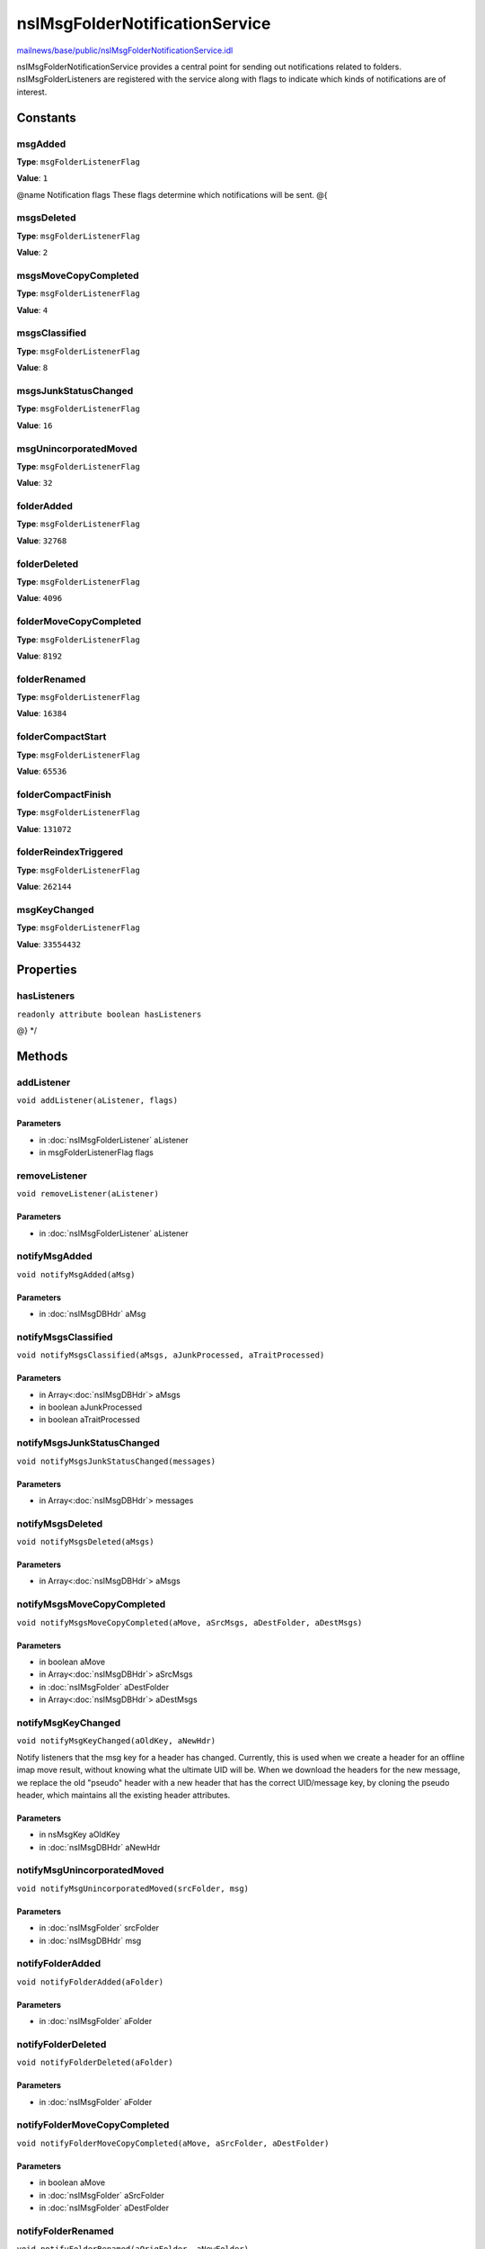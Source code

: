 ===============================
nsIMsgFolderNotificationService
===============================

`mailnews/base/public/nsIMsgFolderNotificationService.idl <https://hg.mozilla.org/comm-central/file/tip/mailnews/base/public/nsIMsgFolderNotificationService.idl>`_

nsIMsgFolderNotificationService provides a central point for sending out
notifications related to folders.
nsIMsgFolderListeners are registered with the service along with flags to
indicate which kinds of notifications are of interest.

Constants
=========

msgAdded
--------

**Type**: ``msgFolderListenerFlag``

**Value**: ``1``

@name Notification flags
These flags determine which notifications will be sent.
@{

msgsDeleted
-----------

**Type**: ``msgFolderListenerFlag``

**Value**: ``2``


msgsMoveCopyCompleted
---------------------

**Type**: ``msgFolderListenerFlag``

**Value**: ``4``


msgsClassified
--------------

**Type**: ``msgFolderListenerFlag``

**Value**: ``8``


msgsJunkStatusChanged
---------------------

**Type**: ``msgFolderListenerFlag``

**Value**: ``16``


msgUnincorporatedMoved
----------------------

**Type**: ``msgFolderListenerFlag``

**Value**: ``32``


folderAdded
-----------

**Type**: ``msgFolderListenerFlag``

**Value**: ``32768``


folderDeleted
-------------

**Type**: ``msgFolderListenerFlag``

**Value**: ``4096``


folderMoveCopyCompleted
-----------------------

**Type**: ``msgFolderListenerFlag``

**Value**: ``8192``


folderRenamed
-------------

**Type**: ``msgFolderListenerFlag``

**Value**: ``16384``


folderCompactStart
------------------

**Type**: ``msgFolderListenerFlag``

**Value**: ``65536``


folderCompactFinish
-------------------

**Type**: ``msgFolderListenerFlag``

**Value**: ``131072``


folderReindexTriggered
----------------------

**Type**: ``msgFolderListenerFlag``

**Value**: ``262144``


msgKeyChanged
-------------

**Type**: ``msgFolderListenerFlag``

**Value**: ``33554432``


Properties
==========

hasListeners
------------

``readonly attribute boolean hasListeners``

@} */

Methods
=======

addListener
-----------

``void addListener(aListener, flags)``

Parameters
^^^^^^^^^^

* in :doc:`nsIMsgFolderListener` aListener
* in msgFolderListenerFlag flags

removeListener
--------------

``void removeListener(aListener)``

Parameters
^^^^^^^^^^

* in :doc:`nsIMsgFolderListener` aListener

notifyMsgAdded
--------------

``void notifyMsgAdded(aMsg)``

Parameters
^^^^^^^^^^

* in :doc:`nsIMsgDBHdr` aMsg

notifyMsgsClassified
--------------------

``void notifyMsgsClassified(aMsgs, aJunkProcessed, aTraitProcessed)``

Parameters
^^^^^^^^^^

* in Array<:doc:`nsIMsgDBHdr`> aMsgs
* in boolean aJunkProcessed
* in boolean aTraitProcessed

notifyMsgsJunkStatusChanged
---------------------------

``void notifyMsgsJunkStatusChanged(messages)``

Parameters
^^^^^^^^^^

* in Array<:doc:`nsIMsgDBHdr`> messages

notifyMsgsDeleted
-----------------

``void notifyMsgsDeleted(aMsgs)``

Parameters
^^^^^^^^^^

* in Array<:doc:`nsIMsgDBHdr`> aMsgs

notifyMsgsMoveCopyCompleted
---------------------------

``void notifyMsgsMoveCopyCompleted(aMove, aSrcMsgs, aDestFolder, aDestMsgs)``

Parameters
^^^^^^^^^^

* in boolean aMove
* in Array<:doc:`nsIMsgDBHdr`> aSrcMsgs
* in :doc:`nsIMsgFolder` aDestFolder
* in Array<:doc:`nsIMsgDBHdr`> aDestMsgs

notifyMsgKeyChanged
-------------------

``void notifyMsgKeyChanged(aOldKey, aNewHdr)``

Notify listeners that the msg key for a header has changed. Currently,
this is used when we create a header for an offline imap move result,
without knowing what the ultimate UID will be. When we download the
headers for the new message, we replace the old "pseudo" header with
a new header that has the correct UID/message key, by cloning the pseudo
header, which maintains all the existing header attributes.

Parameters
^^^^^^^^^^

* in nsMsgKey aOldKey
* in :doc:`nsIMsgDBHdr` aNewHdr

notifyMsgUnincorporatedMoved
----------------------------

``void notifyMsgUnincorporatedMoved(srcFolder, msg)``

Parameters
^^^^^^^^^^

* in :doc:`nsIMsgFolder` srcFolder
* in :doc:`nsIMsgDBHdr` msg

notifyFolderAdded
-----------------

``void notifyFolderAdded(aFolder)``

Parameters
^^^^^^^^^^

* in :doc:`nsIMsgFolder` aFolder

notifyFolderDeleted
-------------------

``void notifyFolderDeleted(aFolder)``

Parameters
^^^^^^^^^^

* in :doc:`nsIMsgFolder` aFolder

notifyFolderMoveCopyCompleted
-----------------------------

``void notifyFolderMoveCopyCompleted(aMove, aSrcFolder, aDestFolder)``

Parameters
^^^^^^^^^^

* in boolean aMove
* in :doc:`nsIMsgFolder` aSrcFolder
* in :doc:`nsIMsgFolder` aDestFolder

notifyFolderRenamed
-------------------

``void notifyFolderRenamed(aOrigFolder, aNewFolder)``

Parameters
^^^^^^^^^^

* in :doc:`nsIMsgFolder` aOrigFolder
* in :doc:`nsIMsgFolder` aNewFolder

notifyFolderCompactStart
------------------------

``void notifyFolderCompactStart(folder)``

Parameters
^^^^^^^^^^

* in :doc:`nsIMsgFolder` folder

notifyFolderCompactFinish
-------------------------

``void notifyFolderCompactFinish(folder)``

Parameters
^^^^^^^^^^

* in :doc:`nsIMsgFolder` folder

notifyFolderReindexTriggered
----------------------------

``void notifyFolderReindexTriggered(folder)``

Parameters
^^^^^^^^^^

* in :doc:`nsIMsgFolder` folder
